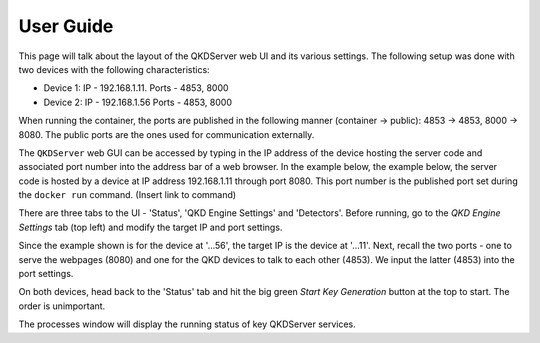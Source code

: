 ==========
User Guide
==========

This page will talk about the layout of the QKDServer web UI and its various settings. The following setup was done with two devices with the following characteristics:

* Device 1: IP - 192.168.1.11. Ports - 4853, 8000
* Device 2: IP - 192.168.1.56  Ports - 4853, 8000

When running the container, the ports are published in the following manner (container -> public): 4853 -> 4853, 8000 -> 8080. The public ports are the ones used for
communication externally.

The ``QKDServer`` web GUI can be accessed by typing in the IP address of the device hosting the server code and associated port number into the address bar of a web browser.
In the example below, the example below, the server code is hosted by a device at IP address 192.168.1.11 through port 8080. This port number is the published port set
during the ``docker run`` command. (Insert link to command)

.. image:: ./Images/FullScreen.png

There are three tabs to the UI -  'Status', 'QKD Engine Settings' and 'Detectors'. Before running, go to the *QKD Engine Settings* tab (top left) and modify the target IP 
and port settings. 

.. image:: ./Images/NetworkConnectionSettings.png

Since the example shown is for the device at '...56', the target IP is the device at '...11'. Next, recall the two ports - one to serve the webpages (8080) and one for the QKD devices to talk to each other (4853). We input the latter (4853) into the port settings.

On both devices, head back to the 'Status' tab and hit the big green *Start Key Generation* button at the top to start. The order is unimportant.

.. image:: ./Images/ProcessStatuses.png

The processes window will display the running status of key QKDServer services.

